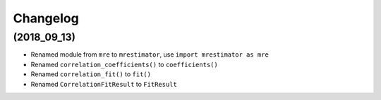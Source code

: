 Changelog
=========

(2018_09_13)
---------------------
* Renamed module from ``mre`` to ``mrestimator``, use ``import mrestimator as mre``
* Renamed ``correlation_coefficients()`` to ``coefficients()``
* Renamed ``correlation_fit()`` to ``fit()``
* Renamed ``CorrelationFitResult`` to ``FitResult``
